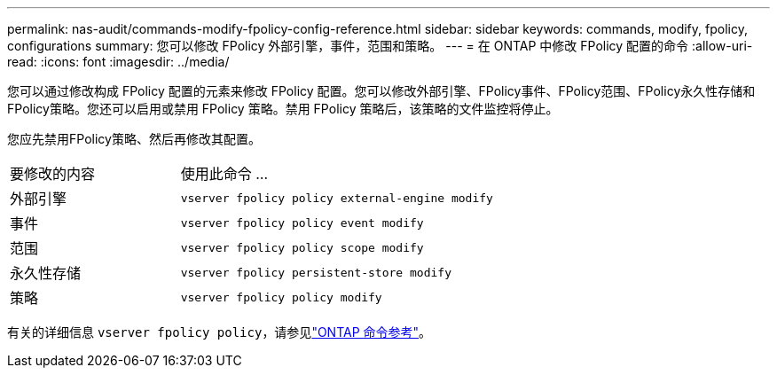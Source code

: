 ---
permalink: nas-audit/commands-modify-fpolicy-config-reference.html 
sidebar: sidebar 
keywords: commands, modify, fpolicy, configurations 
summary: 您可以修改 FPolicy 外部引擎，事件，范围和策略。 
---
= 在 ONTAP 中修改 FPolicy 配置的命令
:allow-uri-read: 
:icons: font
:imagesdir: ../media/


[role="lead"]
您可以通过修改构成 FPolicy 配置的元素来修改 FPolicy 配置。您可以修改外部引擎、FPolicy事件、FPolicy范围、FPolicy永久性存储和FPolicy策略。您还可以启用或禁用 FPolicy 策略。禁用 FPolicy 策略后，该策略的文件监控将停止。

您应先禁用FPolicy策略、然后再修改其配置。

[cols="35,65"]
|===


| 要修改的内容 | 使用此命令 ... 


 a| 
外部引擎
 a| 
`vserver fpolicy policy external-engine modify`



 a| 
事件
 a| 
`vserver fpolicy policy event modify`



 a| 
范围
 a| 
`vserver fpolicy policy scope modify`



 a| 
永久性存储
 a| 
`vserver fpolicy persistent-store modify`



 a| 
策略
 a| 
`vserver fpolicy policy modify`

|===
有关的详细信息 `vserver fpolicy policy`，请参见link:https://docs.netapp.com/us-en/ontap-cli/search.html?q=vserver+fpolicy+policy["ONTAP 命令参考"^]。
